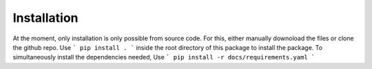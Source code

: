 Installation
============

At the moment, only installation is only possible from source code. For this, either manually downoload the files or clone the github repo.
Use
```
pip install .
```
inside the root directory of this package to install the package. To simultaneously install the dependencies needed, Use
```
pip install -r docs/requirements.yaml 
```
